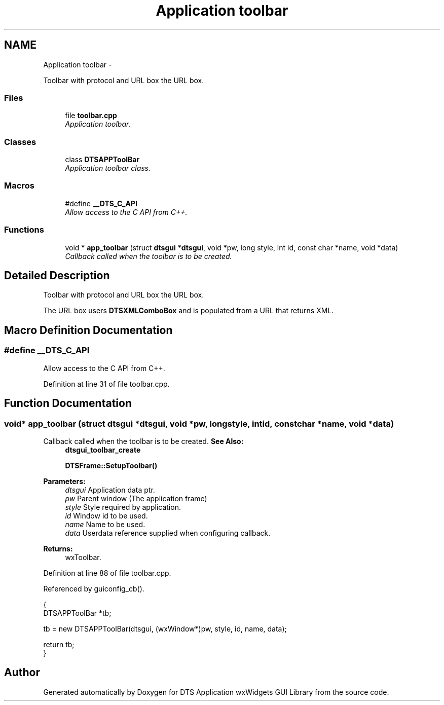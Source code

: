 .TH "Application toolbar" 3 "Fri Oct 11 2013" "Version 0.00" "DTS Application wxWidgets GUI Library" \" -*- nroff -*-
.ad l
.nh
.SH NAME
Application toolbar \- 
.PP
Toolbar with protocol and URL box the URL box\&.  

.SS "Files"

.in +1c
.ti -1c
.RI "file \fBtoolbar\&.cpp\fP"
.br
.RI "\fIApplication toolbar\&. \fP"
.in -1c
.SS "Classes"

.in +1c
.ti -1c
.RI "class \fBDTSAPPToolBar\fP"
.br
.RI "\fIApplication toolbar class\&. \fP"
.in -1c
.SS "Macros"

.in +1c
.ti -1c
.RI "#define \fB__DTS_C_API\fP"
.br
.RI "\fIAllow access to the C API from C++\&. \fP"
.in -1c
.SS "Functions"

.in +1c
.ti -1c
.RI "void * \fBapp_toolbar\fP (struct \fBdtsgui\fP *\fBdtsgui\fP, void *pw, long style, int id, const char *name, void *data)"
.br
.RI "\fICallback called when the toolbar is to be created\&. \fP"
.in -1c
.SH "Detailed Description"
.PP 
Toolbar with protocol and URL box the URL box\&. 

The URL box users \fBDTSXMLComboBox\fP and is populated from a URL that returns XML\&. 
.SH "Macro Definition Documentation"
.PP 
.SS "#define __DTS_C_API"

.PP
Allow access to the C API from C++\&. 
.PP
Definition at line 31 of file toolbar\&.cpp\&.
.SH "Function Documentation"
.PP 
.SS "void* app_toolbar (struct \fBdtsgui\fP *dtsgui, void *pw, longstyle, intid, const char *name, void *data)"

.PP
Callback called when the toolbar is to be created\&. \fBSee Also:\fP
.RS 4
\fBdtsgui_toolbar_create\fP 
.PP
\fBDTSFrame::SetupToolbar()\fP 
.RE
.PP
\fBParameters:\fP
.RS 4
\fIdtsgui\fP Application data ptr\&. 
.br
\fIpw\fP Parent window (The application frame) 
.br
\fIstyle\fP Style required by application\&. 
.br
\fIid\fP Window id to be used\&. 
.br
\fIname\fP Name to be used\&. 
.br
\fIdata\fP Userdata reference supplied when configuring callback\&. 
.RE
.PP
\fBReturns:\fP
.RS 4
wxToolbar\&. 
.RE
.PP

.PP
Definition at line 88 of file toolbar\&.cpp\&.
.PP
Referenced by guiconfig_cb()\&.
.PP
.nf
                                                                                                     {
    DTSAPPToolBar *tb;

    tb = new DTSAPPToolBar(dtsgui, (wxWindow*)pw, style, id, name, data);

    return tb;
}
.fi
.SH "Author"
.PP 
Generated automatically by Doxygen for DTS Application wxWidgets GUI Library from the source code\&.
